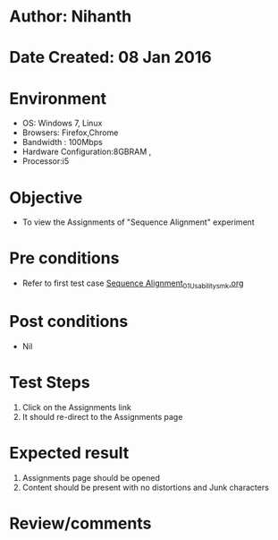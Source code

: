 * Author: Nihanth
* Date Created: 08 Jan 2016
* Environment
  - OS: Windows 7, Linux
  - Browsers: Firefox,Chrome
  - Bandwidth : 100Mbps
  - Hardware Configuration:8GBRAM , 
  - Processor:i5

* Objective
  - To view the Assignments of "Sequence Alignment" experiment

* Pre conditions
  - Refer to first test case [[https://github.com/Virtual-Labs/protein-engg-iitb/blob/master/test-cases/integration_test-cases/Sequence Alignment/Sequence Alignment_01_Usability_smk.org][Sequence Alignment_01_Usability_smk.org]]

* Post conditions
  - Nil
* Test Steps
  1. Click on the Assignments link 
  2. It should re-direct to the Assignments page

* Expected result
  1. Assignments page should be opened
  2. Content should be present with no distortions and Junk characters

* Review/comments


